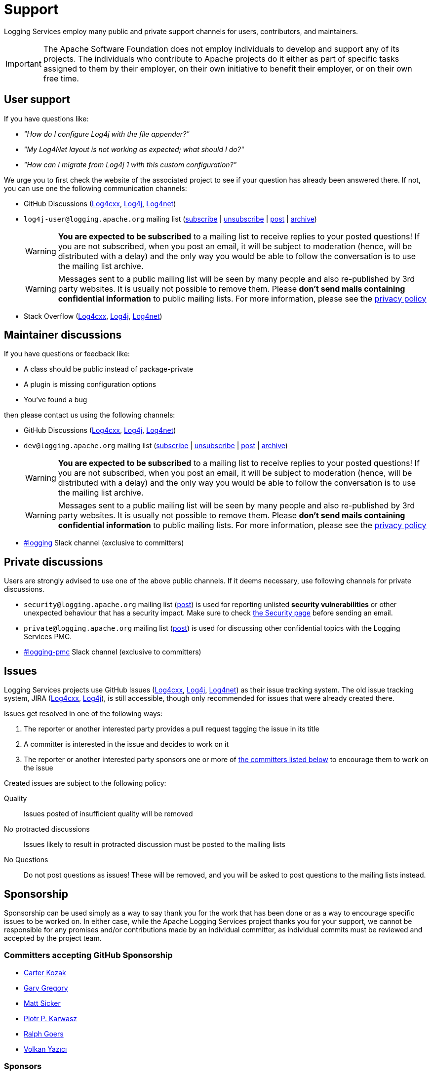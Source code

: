 ////
    Licensed to the Apache Software Foundation (ASF) under one or more
    contributor license agreements.  See the NOTICE file distributed with
    this work for additional information regarding copyright ownership.
    The ASF licenses this file to You under the Apache License, Version 2.0
    (the "License"); you may not use this file except in compliance with
    the License.  You may obtain a copy of the License at

         http://www.apache.org/licenses/LICENSE-2.0

    Unless required by applicable law or agreed to in writing, software
    distributed under the License is distributed on an "AS IS" BASIS,
    WITHOUT WARRANTIES OR CONDITIONS OF ANY KIND, either express or implied.
    See the License for the specific language governing permissions and
    limitations under the License.
////

= Support

Logging Services employ many public and private support channels for users, contributors, and maintainers.

[IMPORTANT]
====
The Apache Software Foundation does not employ individuals to develop and support any of its projects.
The individuals who contribute to Apache projects do it either as part of specific tasks assigned to them by their employer, on their own initiative to benefit their employer, or on their own free time.
====

[#discussions-user]
== User support

If you have questions like:

* _"How do I configure Log4j with the file appender?"_
* _"My Log4Net layout is not working as expected; what should I do?"_
* _"How can I migrate from Log4j 1 with this custom configuration?"_

We urge you to first check the website of the associated project to see if your question has already been answered there.
If not, you can use one the following communication channels:

* GitHub Discussions (https://github.com/apache/logging-log4cxx/discussions[Log4cxx], https://github.com/apache/logging-log4j2/discussions[Log4j], https://github.com/apache/logging-log4net/discussions[Log4net])
* `log4j-user@logging.apache.org` mailing list (mailto:log4j-user-subscribe@logging.apache.org[subscribe] | mailto:log4j-user-unsubscribe@logging.apache.org[unsubscribe] | mailto:log4j-user@logging.apache.org[post] | https://lists.apache.org/list.html?log4j-user&#64;logging.apache.org[archive])
+
[WARNING]
====
**You are expected to be subscribed** to a mailing list to receive replies to your posted questions!
If you are not subscribed, when you post an email, it will be subject to moderation (hence, will be distributed with a delay) and the only way you would be able to follow the conversation is to use the mailing list archive.
====
+
[WARNING]
====
Messages sent to a public mailing list will be seen by many people and also re-published by 3rd party websites.
It is usually not possible to remove them.
Please **don't send mails containing confidential information** to public mailing lists.
For more information, please see the https://privacy.apache.org/policies/privacy-policy-public.html[privacy policy]
====

* Stack Overflow (http://stackoverflow.com/questions/tagged/log4cxx[Log4cxx], http://stackoverflow.com/questions/tagged/log4j[Log4j], http://stackoverflow.com/questions/tagged/log4net[Log4net])

[#discussions-maintainer]
== Maintainer discussions

If you have questions or feedback like:

* A class should be public instead of package-private
* A plugin is missing configuration options
* You've found a bug

then please contact us using the following channels:

* GitHub Discussions (https://github.com/apache/logging-log4cxx/discussions[Log4cxx], https://github.com/apache/logging-log4j2/discussions[Log4j], https://github.com/apache/logging-log4net/discussions[Log4net])

* `dev@logging.apache.org` mailing list (mailto:dev-subscribe@logging.apache.org[subscribe] | mailto:dev-unsubscribe@logging.apache.org[unsubscribe] | mailto:dev@logging.apache.org[post] | https://lists.apache.org/list.html?dev&#64;logging.apache.org[archive])
+
[WARNING]
====
**You are expected to be subscribed** to a mailing list to receive replies to your posted questions!
If you are not subscribed, when you post an email, it will be subject to moderation (hence, will be distributed with a delay) and the only way you would be able to follow the conversation is to use the mailing list archive.
====
+
[WARNING]
====
Messages sent to a public mailing list will be seen by many people and also re-published by 3rd party websites.
It is usually not possible to remove them.
Please **don't send mails containing confidential information** to public mailing lists.
For more information, please see the https://privacy.apache.org/policies/privacy-policy-public.html[privacy policy]
====

* https://the-asf.slack.com/archives/C4TQW0M5L[#logging] Slack channel (exclusive to committers)

[#discussions-private]
== Private discussions

Users are strongly advised to use one of the above public channels.
If it deems necessary, use following channels for private discussions.

* `security@logging.apache.org` mailing list (mailto:security@logging.apache.org[post]) is used for reporting unlisted **security vulnerabilities** or other unexpected behaviour that has a security impact.
Make sure to check xref:security.adoc[the Security page] before sending an email.
* `private@logging.apache.org` mailing list (mailto:private@logging.apache.org[post]) is used for discussing other confidential topics with the Logging Services PMC.
* https://the-asf.slack.com/archives/C02Q8FPEW6T[#logging-pmc] Slack channel (exclusive to committers)

[#issues]
== Issues

Logging Services projects use GitHub Issues (https://github.com/apache/logging-log4cxx/issues[Log4cxx], https://github.com/apache/logging-log4j2/issues[Log4j], https://github.com/apache/logging-log4j2/issues[Log4net]) as their issue tracking system.
The old issue tracking system, JIRA (https://issues.apache.org/jira/projects/LOGCXX[Log4cxx], https://issues.apache.org/jira/projects/LOG4J2[Log4j]), is still accessible, though only recommended for issues that were already created there.

Issues get resolved in one of the following ways:

. The reporter or another interested party provides a pull request tagging the issue in its title
. A committer is interested in the issue and decides to work on it
. The reporter or another interested party sponsors one or more of xref:#sponsorship[the committers listed below] to encourage them to work on the issue

Created issues are subject to the following policy:

Quality::
Issues posted of insufficient quality will be removed

No protracted discussions::
Issues likely to result in protracted discussion must be posted to the mailing lists

No Questions::
Do not post questions as issues!
These will be removed, and you will be asked to post questions to the mailing lists instead.

[#sponsorship]
== Sponsorship

Sponsorship can be used simply as a way to say thank you for the work that has been done or as a way to encourage specific issues to be worked on.
In either case, while the Apache Logging Services project thanks you for your support, we cannot be responsible for any promises and/or contributions made by an individual committer, as individual commits must be reviewed and accepted by the project team.

[#sponsorship-github]
=== Committers accepting GitHub Sponsorship

* https://github.com/carterkozak[Carter Kozak]
* https://github.com/garydgregory[Gary Gregory]
* https://github.com/jvz[Matt Sicker]
* https://github.com/ppkarwasz[Piotr P. Karwasz]
* https://github.com/rgoers[Ralph Goers]
* https://github.com/vy[Volkan Yazıcı]

[#sponsors]
=== Sponsors

There are a handful of tools that developers in the community use; some are open-source and some are commercial.
We would like to take this opportunity to thank our sponsors providing the project maintainers access to these tools:

* https://www.jetbrains.com[JetBrains] with its https://www.jetbrains.com/idea/[Intellij IDEA]
+
image::img/sponsors/intellij.png[alt="IntelliJ IDEA",width=200]

* https://www.yourkit.com[YourKit] with its full-featured https://www.yourkit.com/java/profiler[Java Profiler]
+
image::img/sponsors/yourkit.png[alt="YourKit",width=200]

There are several https://www.apache.org/foundation/thanks.html[sponsors supporting ASF].

[#commercial]
== Third-party commercial support

While neither the Apache Software Foundation nor the Apache Logging Services project provide any commercial support for the Logging Services products, individual committers may collaborate with services that provide such support.

The following aims to be a list of all commercial support services involving one or more xref:team-list.adoc[Logging Services PMC members].

https://volkan.yazi.ci[Abstract Dynamics]::
Consultancy services offered by PMC member https://www.linkedin.com/in/yazicivo[Volkan Yazıcı]

https://www.linkedin.com/in/ppkarwasz[Copernik]::
Consultancy services offered by PMC member https://www.linkedin.com/in/ppkarwasz[Piotr Karwasz]

https://grobmeier.solutions[Grobmeier Solutions]::
Consultancy services offered by PMC member https://www.linkedin.com/in/grobmeier/[Christian Grobmeier]

https://tidelift.com[Tidelift]::
Some Log4j maintainers receive funding from Tidelift for their maintenance efforts.
